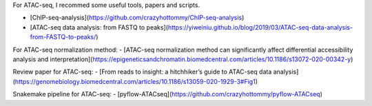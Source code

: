 For ATAC-seq, I recommed some useful tools, papers and scripts.

- [ChIP-seq-analysis](https://github.com/crazyhottommy/ChIP-seq-analysis)
- [ATAC-seq data analysis: from FASTQ to peaks](https://yiweiniu.github.io/blog/2019/03/ATAC-seq-data-analysis-from-FASTQ-to-peaks/)

For ATAC-seq normalization method: 
- [ATAC-seq normalization method can significantly affect differential accessibility analysis and interpretation](https://epigeneticsandchromatin.biomedcentral.com/articles/10.1186/s13072-020-00342-y)

Review paper for ATAC-seq:
- [From reads to insight: a hitchhiker’s guide to ATAC-seq data analysis](https://genomebiology.biomedcentral.com/articles/10.1186/s13059-020-1929-3#Fig1)

Snakemake pipeline for ATAC-seq:
- [pyflow-ATACseq](https://github.com/crazyhottommy/pyflow-ATACseq)
